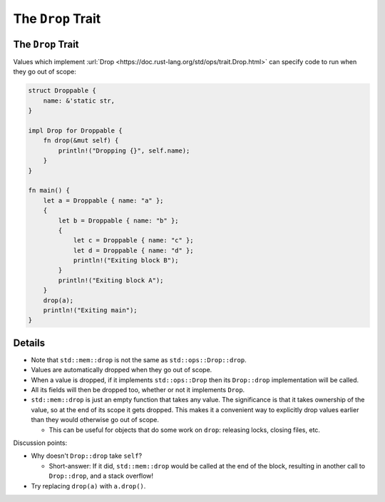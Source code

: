 ====================
The ``Drop`` Trait
====================

--------------------
The ``Drop`` Trait
--------------------

Values which implement
:url:`Drop <https://doc.rust-lang.org/std/ops/trait.Drop.html>` can
specify code to run when they go out of scope:

.. code:: rust,editable

   struct Droppable {
       name: &'static str,
   }

   impl Drop for Droppable {
       fn drop(&mut self) {
           println!("Dropping {}", self.name);
       }
   }

   fn main() {
       let a = Droppable { name: "a" };
       {
           let b = Droppable { name: "b" };
           {
               let c = Droppable { name: "c" };
               let d = Droppable { name: "d" };
               println!("Exiting block B");
           }
           println!("Exiting block A");
       }
       drop(a);
       println!("Exiting main");
   }

.. raw:: html

---------
Details
---------

-  Note that ``std::mem::drop`` is not the same as
   ``std::ops::Drop::drop``.
-  Values are automatically dropped when they go out of scope.
-  When a value is dropped, if it implements ``std::ops::Drop`` then its
   ``Drop::drop`` implementation will be called.
-  All its fields will then be dropped too, whether or not it implements
   ``Drop``.
-  ``std::mem::drop`` is just an empty function that takes any value.
   The significance is that it takes ownership of the value, so at the
   end of its scope it gets dropped. This makes it a convenient way to
   explicitly drop values earlier than they would otherwise go out of
   scope.

   -  This can be useful for objects that do some work on ``drop``:
      releasing locks, closing files, etc.

Discussion points:

-  Why doesn't ``Drop::drop`` take ``self``?

   -  Short-answer: If it did, ``std::mem::drop`` would be called at the
      end of the block, resulting in another call to ``Drop::drop``, and
      a stack overflow!

-  Try replacing ``drop(a)`` with ``a.drop()``.

.. raw:: html

